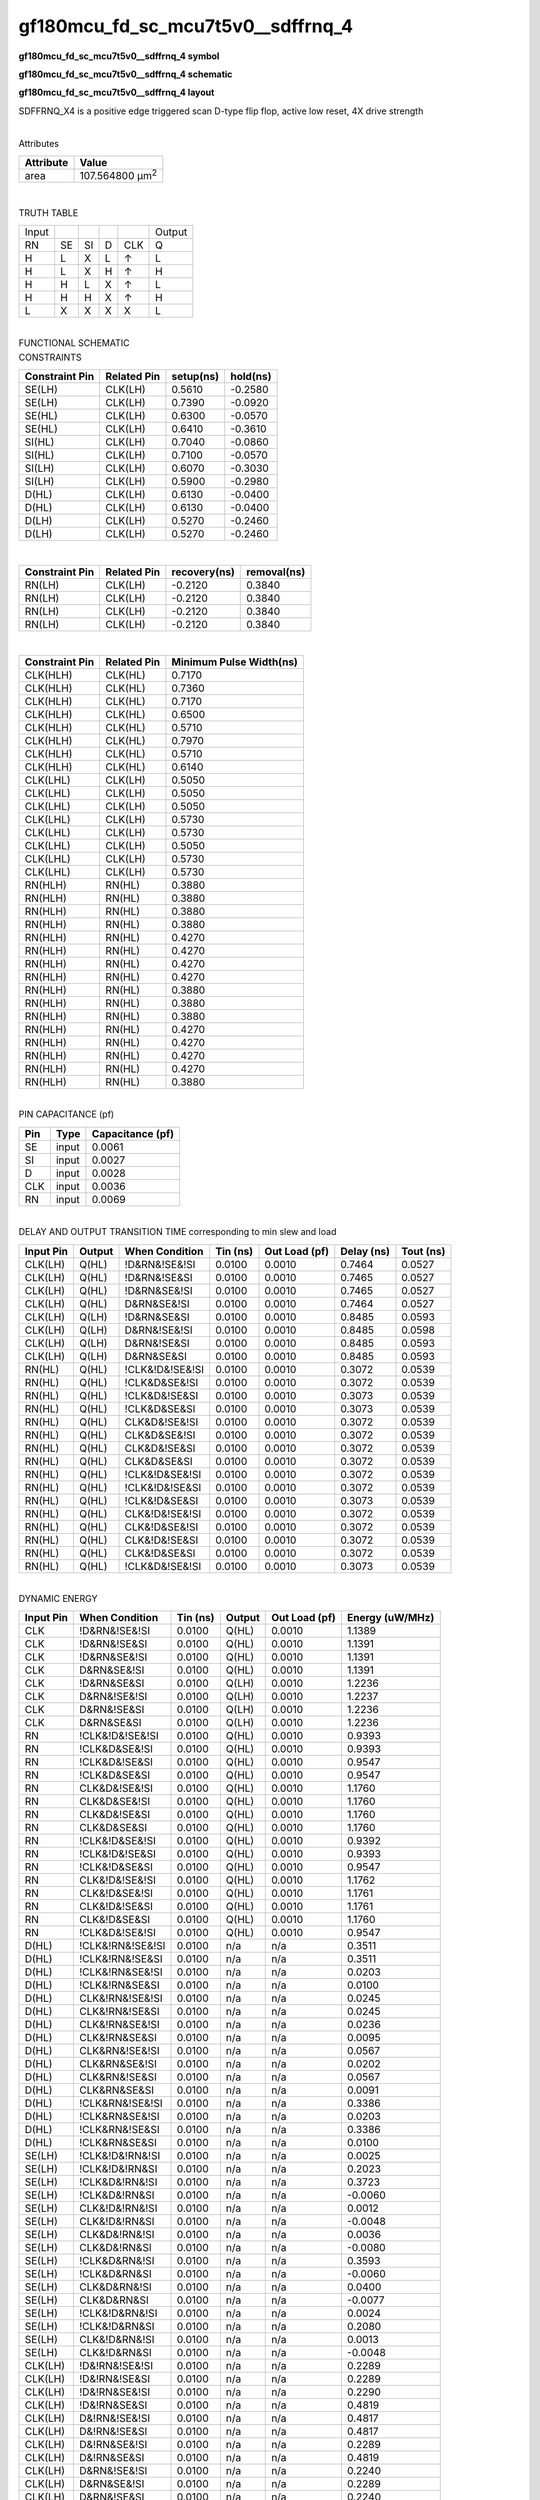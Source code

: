 =======================================
gf180mcu_fd_sc_mcu7t5v0__sdffrnq_4
=======================================

**gf180mcu_fd_sc_mcu7t5v0__sdffrnq_4 symbol**

.. image:: gf180mcu_fd_sc_mcu7t5v0__sdffrnq_4.symbol.png
    :alt: gf180mcu_fd_sc_mcu7t5v0__sdffrnq_4 symbol

**gf180mcu_fd_sc_mcu7t5v0__sdffrnq_4 schematic**

.. image:: gf180mcu_fd_sc_mcu7t5v0__sdffrnq_4.schematic.png
    :alt: gf180mcu_fd_sc_mcu7t5v0__sdffrnq_4 schematic

**gf180mcu_fd_sc_mcu7t5v0__sdffrnq_4 layout**

.. image:: gf180mcu_fd_sc_mcu7t5v0__sdffrnq_4.layout.png
    :alt: gf180mcu_fd_sc_mcu7t5v0__sdffrnq_4 layout



SDFFRNQ_X4 is a positive edge triggered scan D-type flip flop, active low reset, 4X drive strength

|
| Attributes

============= =======================
**Attribute** **Value**
area          107.564800 µm\ :sup:`2`
============= =======================

|

TRUTH TABLE

===== == == = === ======
Input             Output
RN    SE SI D CLK Q
H     L  X  L ↑   L
H     L  X  H ↑   H
H     H  L  X ↑   L
H     H  H  X ↑   H
L     X  X  X X   L
===== == == = === ======

|
| FUNCTIONAL SCHEMATIC

.. image:: gf180mcu_fd_sc_mcu7t5v0__sdffrnq_4.png

| CONSTRAINTS

================== =============== ============= ============
**Constraint Pin** **Related Pin** **setup(ns)** **hold(ns)**
SE(LH)             CLK(LH)         0.5610        -0.2580
SE(LH)             CLK(LH)         0.7390        -0.0920
SE(HL)             CLK(LH)         0.6300        -0.0570
SE(HL)             CLK(LH)         0.6410        -0.3610
SI(HL)             CLK(LH)         0.7040        -0.0860
SI(HL)             CLK(LH)         0.7100        -0.0570
SI(LH)             CLK(LH)         0.6070        -0.3030
SI(LH)             CLK(LH)         0.5900        -0.2980
D(HL)              CLK(LH)         0.6130        -0.0400
D(HL)              CLK(LH)         0.6130        -0.0400
D(LH)              CLK(LH)         0.5270        -0.2460
D(LH)              CLK(LH)         0.5270        -0.2460
================== =============== ============= ============

|

================== =============== ================ ===============
**Constraint Pin** **Related Pin** **recovery(ns)** **removal(ns)**
RN(LH)             CLK(LH)         -0.2120          0.3840
RN(LH)             CLK(LH)         -0.2120          0.3840
RN(LH)             CLK(LH)         -0.2120          0.3840
RN(LH)             CLK(LH)         -0.2120          0.3840
================== =============== ================ ===============

|

================== =============== ===========================
**Constraint Pin** **Related Pin** **Minimum Pulse Width(ns)**
CLK(HLH)           CLK(HL)         0.7170
CLK(HLH)           CLK(HL)         0.7360
CLK(HLH)           CLK(HL)         0.7170
CLK(HLH)           CLK(HL)         0.6500
CLK(HLH)           CLK(HL)         0.5710
CLK(HLH)           CLK(HL)         0.7970
CLK(HLH)           CLK(HL)         0.5710
CLK(HLH)           CLK(HL)         0.6140
CLK(LHL)           CLK(LH)         0.5050
CLK(LHL)           CLK(LH)         0.5050
CLK(LHL)           CLK(LH)         0.5050
CLK(LHL)           CLK(LH)         0.5730
CLK(LHL)           CLK(LH)         0.5730
CLK(LHL)           CLK(LH)         0.5050
CLK(LHL)           CLK(LH)         0.5730
CLK(LHL)           CLK(LH)         0.5730
RN(HLH)            RN(HL)          0.3880
RN(HLH)            RN(HL)          0.3880
RN(HLH)            RN(HL)          0.3880
RN(HLH)            RN(HL)          0.3880
RN(HLH)            RN(HL)          0.4270
RN(HLH)            RN(HL)          0.4270
RN(HLH)            RN(HL)          0.4270
RN(HLH)            RN(HL)          0.4270
RN(HLH)            RN(HL)          0.3880
RN(HLH)            RN(HL)          0.3880
RN(HLH)            RN(HL)          0.3880
RN(HLH)            RN(HL)          0.4270
RN(HLH)            RN(HL)          0.4270
RN(HLH)            RN(HL)          0.4270
RN(HLH)            RN(HL)          0.4270
RN(HLH)            RN(HL)          0.3880
================== =============== ===========================

|
| PIN CAPACITANCE (pf)

======= ======== ====================
**Pin** **Type** **Capacitance (pf)**
SE      input    0.0061
SI      input    0.0027
D       input    0.0028
CLK     input    0.0036
RN      input    0.0069
======= ======== ====================

|
| DELAY AND OUTPUT TRANSITION TIME corresponding to min slew and load

+---------------+------------+--------------------+--------------+-------------------+----------------+---------------+
| **Input Pin** | **Output** | **When Condition** | **Tin (ns)** | **Out Load (pf)** | **Delay (ns)** | **Tout (ns)** |
+---------------+------------+--------------------+--------------+-------------------+----------------+---------------+
| CLK(LH)       | Q(HL)      | !D&RN&!SE&!SI      | 0.0100       | 0.0010            | 0.7464         | 0.0527        |
+---------------+------------+--------------------+--------------+-------------------+----------------+---------------+
| CLK(LH)       | Q(HL)      | !D&RN&!SE&SI       | 0.0100       | 0.0010            | 0.7465         | 0.0527        |
+---------------+------------+--------------------+--------------+-------------------+----------------+---------------+
| CLK(LH)       | Q(HL)      | !D&RN&SE&!SI       | 0.0100       | 0.0010            | 0.7465         | 0.0527        |
+---------------+------------+--------------------+--------------+-------------------+----------------+---------------+
| CLK(LH)       | Q(HL)      | D&RN&SE&!SI        | 0.0100       | 0.0010            | 0.7464         | 0.0527        |
+---------------+------------+--------------------+--------------+-------------------+----------------+---------------+
| CLK(LH)       | Q(LH)      | !D&RN&SE&SI        | 0.0100       | 0.0010            | 0.8485         | 0.0593        |
+---------------+------------+--------------------+--------------+-------------------+----------------+---------------+
| CLK(LH)       | Q(LH)      | D&RN&!SE&!SI       | 0.0100       | 0.0010            | 0.8485         | 0.0598        |
+---------------+------------+--------------------+--------------+-------------------+----------------+---------------+
| CLK(LH)       | Q(LH)      | D&RN&!SE&SI        | 0.0100       | 0.0010            | 0.8485         | 0.0593        |
+---------------+------------+--------------------+--------------+-------------------+----------------+---------------+
| CLK(LH)       | Q(LH)      | D&RN&SE&SI         | 0.0100       | 0.0010            | 0.8485         | 0.0593        |
+---------------+------------+--------------------+--------------+-------------------+----------------+---------------+
| RN(HL)        | Q(HL)      | !CLK&!D&!SE&!SI    | 0.0100       | 0.0010            | 0.3072         | 0.0539        |
+---------------+------------+--------------------+--------------+-------------------+----------------+---------------+
| RN(HL)        | Q(HL)      | !CLK&D&SE&!SI      | 0.0100       | 0.0010            | 0.3072         | 0.0539        |
+---------------+------------+--------------------+--------------+-------------------+----------------+---------------+
| RN(HL)        | Q(HL)      | !CLK&D&!SE&SI      | 0.0100       | 0.0010            | 0.3073         | 0.0539        |
+---------------+------------+--------------------+--------------+-------------------+----------------+---------------+
| RN(HL)        | Q(HL)      | !CLK&D&SE&SI       | 0.0100       | 0.0010            | 0.3073         | 0.0539        |
+---------------+------------+--------------------+--------------+-------------------+----------------+---------------+
| RN(HL)        | Q(HL)      | CLK&D&!SE&!SI      | 0.0100       | 0.0010            | 0.3072         | 0.0539        |
+---------------+------------+--------------------+--------------+-------------------+----------------+---------------+
| RN(HL)        | Q(HL)      | CLK&D&SE&!SI       | 0.0100       | 0.0010            | 0.3072         | 0.0539        |
+---------------+------------+--------------------+--------------+-------------------+----------------+---------------+
| RN(HL)        | Q(HL)      | CLK&D&!SE&SI       | 0.0100       | 0.0010            | 0.3072         | 0.0539        |
+---------------+------------+--------------------+--------------+-------------------+----------------+---------------+
| RN(HL)        | Q(HL)      | CLK&D&SE&SI        | 0.0100       | 0.0010            | 0.3072         | 0.0539        |
+---------------+------------+--------------------+--------------+-------------------+----------------+---------------+
| RN(HL)        | Q(HL)      | !CLK&!D&SE&!SI     | 0.0100       | 0.0010            | 0.3072         | 0.0539        |
+---------------+------------+--------------------+--------------+-------------------+----------------+---------------+
| RN(HL)        | Q(HL)      | !CLK&!D&!SE&SI     | 0.0100       | 0.0010            | 0.3072         | 0.0539        |
+---------------+------------+--------------------+--------------+-------------------+----------------+---------------+
| RN(HL)        | Q(HL)      | !CLK&!D&SE&SI      | 0.0100       | 0.0010            | 0.3073         | 0.0539        |
+---------------+------------+--------------------+--------------+-------------------+----------------+---------------+
| RN(HL)        | Q(HL)      | CLK&!D&!SE&!SI     | 0.0100       | 0.0010            | 0.3072         | 0.0539        |
+---------------+------------+--------------------+--------------+-------------------+----------------+---------------+
| RN(HL)        | Q(HL)      | CLK&!D&SE&!SI      | 0.0100       | 0.0010            | 0.3072         | 0.0539        |
+---------------+------------+--------------------+--------------+-------------------+----------------+---------------+
| RN(HL)        | Q(HL)      | CLK&!D&!SE&SI      | 0.0100       | 0.0010            | 0.3072         | 0.0539        |
+---------------+------------+--------------------+--------------+-------------------+----------------+---------------+
| RN(HL)        | Q(HL)      | CLK&!D&SE&SI       | 0.0100       | 0.0010            | 0.3072         | 0.0539        |
+---------------+------------+--------------------+--------------+-------------------+----------------+---------------+
| RN(HL)        | Q(HL)      | !CLK&D&!SE&!SI     | 0.0100       | 0.0010            | 0.3073         | 0.0539        |
+---------------+------------+--------------------+--------------+-------------------+----------------+---------------+

|
| DYNAMIC ENERGY

+---------------+--------------------+--------------+------------+-------------------+---------------------+
| **Input Pin** | **When Condition** | **Tin (ns)** | **Output** | **Out Load (pf)** | **Energy (uW/MHz)** |
+---------------+--------------------+--------------+------------+-------------------+---------------------+
| CLK           | !D&RN&!SE&!SI      | 0.0100       | Q(HL)      | 0.0010            | 1.1389              |
+---------------+--------------------+--------------+------------+-------------------+---------------------+
| CLK           | !D&RN&!SE&SI       | 0.0100       | Q(HL)      | 0.0010            | 1.1391              |
+---------------+--------------------+--------------+------------+-------------------+---------------------+
| CLK           | !D&RN&SE&!SI       | 0.0100       | Q(HL)      | 0.0010            | 1.1391              |
+---------------+--------------------+--------------+------------+-------------------+---------------------+
| CLK           | D&RN&SE&!SI        | 0.0100       | Q(HL)      | 0.0010            | 1.1391              |
+---------------+--------------------+--------------+------------+-------------------+---------------------+
| CLK           | !D&RN&SE&SI        | 0.0100       | Q(LH)      | 0.0010            | 1.2236              |
+---------------+--------------------+--------------+------------+-------------------+---------------------+
| CLK           | D&RN&!SE&!SI       | 0.0100       | Q(LH)      | 0.0010            | 1.2237              |
+---------------+--------------------+--------------+------------+-------------------+---------------------+
| CLK           | D&RN&!SE&SI        | 0.0100       | Q(LH)      | 0.0010            | 1.2236              |
+---------------+--------------------+--------------+------------+-------------------+---------------------+
| CLK           | D&RN&SE&SI         | 0.0100       | Q(LH)      | 0.0010            | 1.2236              |
+---------------+--------------------+--------------+------------+-------------------+---------------------+
| RN            | !CLK&!D&!SE&!SI    | 0.0100       | Q(HL)      | 0.0010            | 0.9393              |
+---------------+--------------------+--------------+------------+-------------------+---------------------+
| RN            | !CLK&D&SE&!SI      | 0.0100       | Q(HL)      | 0.0010            | 0.9393              |
+---------------+--------------------+--------------+------------+-------------------+---------------------+
| RN            | !CLK&D&!SE&SI      | 0.0100       | Q(HL)      | 0.0010            | 0.9547              |
+---------------+--------------------+--------------+------------+-------------------+---------------------+
| RN            | !CLK&D&SE&SI       | 0.0100       | Q(HL)      | 0.0010            | 0.9547              |
+---------------+--------------------+--------------+------------+-------------------+---------------------+
| RN            | CLK&D&!SE&!SI      | 0.0100       | Q(HL)      | 0.0010            | 1.1760              |
+---------------+--------------------+--------------+------------+-------------------+---------------------+
| RN            | CLK&D&SE&!SI       | 0.0100       | Q(HL)      | 0.0010            | 1.1760              |
+---------------+--------------------+--------------+------------+-------------------+---------------------+
| RN            | CLK&D&!SE&SI       | 0.0100       | Q(HL)      | 0.0010            | 1.1760              |
+---------------+--------------------+--------------+------------+-------------------+---------------------+
| RN            | CLK&D&SE&SI        | 0.0100       | Q(HL)      | 0.0010            | 1.1760              |
+---------------+--------------------+--------------+------------+-------------------+---------------------+
| RN            | !CLK&!D&SE&!SI     | 0.0100       | Q(HL)      | 0.0010            | 0.9392              |
+---------------+--------------------+--------------+------------+-------------------+---------------------+
| RN            | !CLK&!D&!SE&SI     | 0.0100       | Q(HL)      | 0.0010            | 0.9393              |
+---------------+--------------------+--------------+------------+-------------------+---------------------+
| RN            | !CLK&!D&SE&SI      | 0.0100       | Q(HL)      | 0.0010            | 0.9547              |
+---------------+--------------------+--------------+------------+-------------------+---------------------+
| RN            | CLK&!D&!SE&!SI     | 0.0100       | Q(HL)      | 0.0010            | 1.1762              |
+---------------+--------------------+--------------+------------+-------------------+---------------------+
| RN            | CLK&!D&SE&!SI      | 0.0100       | Q(HL)      | 0.0010            | 1.1761              |
+---------------+--------------------+--------------+------------+-------------------+---------------------+
| RN            | CLK&!D&!SE&SI      | 0.0100       | Q(HL)      | 0.0010            | 1.1761              |
+---------------+--------------------+--------------+------------+-------------------+---------------------+
| RN            | CLK&!D&SE&SI       | 0.0100       | Q(HL)      | 0.0010            | 1.1760              |
+---------------+--------------------+--------------+------------+-------------------+---------------------+
| RN            | !CLK&D&!SE&!SI     | 0.0100       | Q(HL)      | 0.0010            | 0.9547              |
+---------------+--------------------+--------------+------------+-------------------+---------------------+
| D(HL)         | !CLK&!RN&!SE&!SI   | 0.0100       | n/a        | n/a               | 0.3511              |
+---------------+--------------------+--------------+------------+-------------------+---------------------+
| D(HL)         | !CLK&!RN&!SE&SI    | 0.0100       | n/a        | n/a               | 0.3511              |
+---------------+--------------------+--------------+------------+-------------------+---------------------+
| D(HL)         | !CLK&!RN&SE&!SI    | 0.0100       | n/a        | n/a               | 0.0203              |
+---------------+--------------------+--------------+------------+-------------------+---------------------+
| D(HL)         | !CLK&!RN&SE&SI     | 0.0100       | n/a        | n/a               | 0.0100              |
+---------------+--------------------+--------------+------------+-------------------+---------------------+
| D(HL)         | CLK&!RN&!SE&!SI    | 0.0100       | n/a        | n/a               | 0.0245              |
+---------------+--------------------+--------------+------------+-------------------+---------------------+
| D(HL)         | CLK&!RN&!SE&SI     | 0.0100       | n/a        | n/a               | 0.0245              |
+---------------+--------------------+--------------+------------+-------------------+---------------------+
| D(HL)         | CLK&!RN&SE&!SI     | 0.0100       | n/a        | n/a               | 0.0236              |
+---------------+--------------------+--------------+------------+-------------------+---------------------+
| D(HL)         | CLK&!RN&SE&SI      | 0.0100       | n/a        | n/a               | 0.0095              |
+---------------+--------------------+--------------+------------+-------------------+---------------------+
| D(HL)         | CLK&RN&!SE&!SI     | 0.0100       | n/a        | n/a               | 0.0567              |
+---------------+--------------------+--------------+------------+-------------------+---------------------+
| D(HL)         | CLK&RN&SE&!SI      | 0.0100       | n/a        | n/a               | 0.0202              |
+---------------+--------------------+--------------+------------+-------------------+---------------------+
| D(HL)         | CLK&RN&!SE&SI      | 0.0100       | n/a        | n/a               | 0.0567              |
+---------------+--------------------+--------------+------------+-------------------+---------------------+
| D(HL)         | CLK&RN&SE&SI       | 0.0100       | n/a        | n/a               | 0.0091              |
+---------------+--------------------+--------------+------------+-------------------+---------------------+
| D(HL)         | !CLK&RN&!SE&!SI    | 0.0100       | n/a        | n/a               | 0.3386              |
+---------------+--------------------+--------------+------------+-------------------+---------------------+
| D(HL)         | !CLK&RN&SE&!SI     | 0.0100       | n/a        | n/a               | 0.0203              |
+---------------+--------------------+--------------+------------+-------------------+---------------------+
| D(HL)         | !CLK&RN&!SE&SI     | 0.0100       | n/a        | n/a               | 0.3386              |
+---------------+--------------------+--------------+------------+-------------------+---------------------+
| D(HL)         | !CLK&RN&SE&SI      | 0.0100       | n/a        | n/a               | 0.0100              |
+---------------+--------------------+--------------+------------+-------------------+---------------------+
| SE(LH)        | !CLK&!D&!RN&!SI    | 0.0100       | n/a        | n/a               | 0.0025              |
+---------------+--------------------+--------------+------------+-------------------+---------------------+
| SE(LH)        | !CLK&!D&!RN&SI     | 0.0100       | n/a        | n/a               | 0.2023              |
+---------------+--------------------+--------------+------------+-------------------+---------------------+
| SE(LH)        | !CLK&D&!RN&!SI     | 0.0100       | n/a        | n/a               | 0.3723              |
+---------------+--------------------+--------------+------------+-------------------+---------------------+
| SE(LH)        | !CLK&D&!RN&SI      | 0.0100       | n/a        | n/a               | -0.0060             |
+---------------+--------------------+--------------+------------+-------------------+---------------------+
| SE(LH)        | CLK&!D&!RN&!SI     | 0.0100       | n/a        | n/a               | 0.0012              |
+---------------+--------------------+--------------+------------+-------------------+---------------------+
| SE(LH)        | CLK&!D&!RN&SI      | 0.0100       | n/a        | n/a               | -0.0048             |
+---------------+--------------------+--------------+------------+-------------------+---------------------+
| SE(LH)        | CLK&D&!RN&!SI      | 0.0100       | n/a        | n/a               | 0.0036              |
+---------------+--------------------+--------------+------------+-------------------+---------------------+
| SE(LH)        | CLK&D&!RN&SI       | 0.0100       | n/a        | n/a               | -0.0080             |
+---------------+--------------------+--------------+------------+-------------------+---------------------+
| SE(LH)        | !CLK&D&RN&!SI      | 0.0100       | n/a        | n/a               | 0.3593              |
+---------------+--------------------+--------------+------------+-------------------+---------------------+
| SE(LH)        | !CLK&D&RN&SI       | 0.0100       | n/a        | n/a               | -0.0060             |
+---------------+--------------------+--------------+------------+-------------------+---------------------+
| SE(LH)        | CLK&D&RN&!SI       | 0.0100       | n/a        | n/a               | 0.0400              |
+---------------+--------------------+--------------+------------+-------------------+---------------------+
| SE(LH)        | CLK&D&RN&SI        | 0.0100       | n/a        | n/a               | -0.0077             |
+---------------+--------------------+--------------+------------+-------------------+---------------------+
| SE(LH)        | !CLK&!D&RN&!SI     | 0.0100       | n/a        | n/a               | 0.0024              |
+---------------+--------------------+--------------+------------+-------------------+---------------------+
| SE(LH)        | !CLK&!D&RN&SI      | 0.0100       | n/a        | n/a               | 0.2080              |
+---------------+--------------------+--------------+------------+-------------------+---------------------+
| SE(LH)        | CLK&!D&RN&!SI      | 0.0100       | n/a        | n/a               | 0.0013              |
+---------------+--------------------+--------------+------------+-------------------+---------------------+
| SE(LH)        | CLK&!D&RN&SI       | 0.0100       | n/a        | n/a               | -0.0048             |
+---------------+--------------------+--------------+------------+-------------------+---------------------+
| CLK(LH)       | !D&!RN&!SE&!SI     | 0.0100       | n/a        | n/a               | 0.2289              |
+---------------+--------------------+--------------+------------+-------------------+---------------------+
| CLK(LH)       | !D&!RN&!SE&SI      | 0.0100       | n/a        | n/a               | 0.2289              |
+---------------+--------------------+--------------+------------+-------------------+---------------------+
| CLK(LH)       | !D&!RN&SE&!SI      | 0.0100       | n/a        | n/a               | 0.2290              |
+---------------+--------------------+--------------+------------+-------------------+---------------------+
| CLK(LH)       | !D&!RN&SE&SI       | 0.0100       | n/a        | n/a               | 0.4819              |
+---------------+--------------------+--------------+------------+-------------------+---------------------+
| CLK(LH)       | D&!RN&!SE&!SI      | 0.0100       | n/a        | n/a               | 0.4817              |
+---------------+--------------------+--------------+------------+-------------------+---------------------+
| CLK(LH)       | D&!RN&!SE&SI       | 0.0100       | n/a        | n/a               | 0.4817              |
+---------------+--------------------+--------------+------------+-------------------+---------------------+
| CLK(LH)       | D&!RN&SE&!SI       | 0.0100       | n/a        | n/a               | 0.2289              |
+---------------+--------------------+--------------+------------+-------------------+---------------------+
| CLK(LH)       | D&!RN&SE&SI        | 0.0100       | n/a        | n/a               | 0.4819              |
+---------------+--------------------+--------------+------------+-------------------+---------------------+
| CLK(LH)       | D&RN&!SE&!SI       | 0.0100       | n/a        | n/a               | 0.2240              |
+---------------+--------------------+--------------+------------+-------------------+---------------------+
| CLK(LH)       | D&RN&SE&!SI        | 0.0100       | n/a        | n/a               | 0.2289              |
+---------------+--------------------+--------------+------------+-------------------+---------------------+
| CLK(LH)       | D&RN&!SE&SI        | 0.0100       | n/a        | n/a               | 0.2240              |
+---------------+--------------------+--------------+------------+-------------------+---------------------+
| CLK(LH)       | D&RN&SE&SI         | 0.0100       | n/a        | n/a               | 0.2239              |
+---------------+--------------------+--------------+------------+-------------------+---------------------+
| CLK(LH)       | !D&RN&!SE&!SI      | 0.0100       | n/a        | n/a               | 0.2289              |
+---------------+--------------------+--------------+------------+-------------------+---------------------+
| CLK(LH)       | !D&RN&SE&!SI       | 0.0100       | n/a        | n/a               | 0.2290              |
+---------------+--------------------+--------------+------------+-------------------+---------------------+
| CLK(LH)       | !D&RN&!SE&SI       | 0.0100       | n/a        | n/a               | 0.2289              |
+---------------+--------------------+--------------+------------+-------------------+---------------------+
| CLK(LH)       | !D&RN&SE&SI        | 0.0100       | n/a        | n/a               | 0.2240              |
+---------------+--------------------+--------------+------------+-------------------+---------------------+
| SI(LH)        | !CLK&!D&!RN&!SE    | 0.0100       | n/a        | n/a               | -0.0198             |
+---------------+--------------------+--------------+------------+-------------------+---------------------+
| SI(LH)        | !CLK&!D&!RN&SE     | 0.0100       | n/a        | n/a               | 0.2014              |
+---------------+--------------------+--------------+------------+-------------------+---------------------+
| SI(LH)        | !CLK&D&!RN&!SE     | 0.0100       | n/a        | n/a               | -0.0183             |
+---------------+--------------------+--------------+------------+-------------------+---------------------+
| SI(LH)        | !CLK&D&!RN&SE      | 0.0100       | n/a        | n/a               | 0.1884              |
+---------------+--------------------+--------------+------------+-------------------+---------------------+
| SI(LH)        | CLK&!D&!RN&!SE     | 0.0100       | n/a        | n/a               | -0.0198             |
+---------------+--------------------+--------------+------------+-------------------+---------------------+
| SI(LH)        | CLK&!D&!RN&SE      | 0.0100       | n/a        | n/a               | -0.0158             |
+---------------+--------------------+--------------+------------+-------------------+---------------------+
| SI(LH)        | CLK&D&!RN&!SE      | 0.0100       | n/a        | n/a               | -0.0188             |
+---------------+--------------------+--------------+------------+-------------------+---------------------+
| SI(LH)        | CLK&D&!RN&SE       | 0.0100       | n/a        | n/a               | -0.0158             |
+---------------+--------------------+--------------+------------+-------------------+---------------------+
| SI(LH)        | !CLK&D&RN&!SE      | 0.0100       | n/a        | n/a               | -0.0183             |
+---------------+--------------------+--------------+------------+-------------------+---------------------+
| SI(LH)        | !CLK&D&RN&SE       | 0.0100       | n/a        | n/a               | 0.1941              |
+---------------+--------------------+--------------+------------+-------------------+---------------------+
| SI(LH)        | CLK&D&RN&!SE       | 0.0100       | n/a        | n/a               | -0.0184             |
+---------------+--------------------+--------------+------------+-------------------+---------------------+
| SI(LH)        | CLK&D&RN&SE        | 0.0100       | n/a        | n/a               | -0.0158             |
+---------------+--------------------+--------------+------------+-------------------+---------------------+
| SI(LH)        | !CLK&!D&RN&!SE     | 0.0100       | n/a        | n/a               | -0.0198             |
+---------------+--------------------+--------------+------------+-------------------+---------------------+
| SI(LH)        | !CLK&!D&RN&SE      | 0.0100       | n/a        | n/a               | 0.2072              |
+---------------+--------------------+--------------+------------+-------------------+---------------------+
| SI(LH)        | CLK&!D&RN&!SE      | 0.0100       | n/a        | n/a               | -0.0198             |
+---------------+--------------------+--------------+------------+-------------------+---------------------+
| SI(LH)        | CLK&!D&RN&SE       | 0.0100       | n/a        | n/a               | -0.0158             |
+---------------+--------------------+--------------+------------+-------------------+---------------------+
| SE(HL)        | !CLK&!D&!RN&!SI    | 0.0100       | n/a        | n/a               | 0.1317              |
+---------------+--------------------+--------------+------------+-------------------+---------------------+
| SE(HL)        | !CLK&!D&!RN&SI     | 0.0100       | n/a        | n/a               | 0.4774              |
+---------------+--------------------+--------------+------------+-------------------+---------------------+
| SE(HL)        | !CLK&D&!RN&!SI     | 0.0100       | n/a        | n/a               | 0.3297              |
+---------------+--------------------+--------------+------------+-------------------+---------------------+
| SE(HL)        | !CLK&D&!RN&SI      | 0.0100       | n/a        | n/a               | 0.1337              |
+---------------+--------------------+--------------+------------+-------------------+---------------------+
| SE(HL)        | CLK&!D&!RN&!SI     | 0.0100       | n/a        | n/a               | 0.1363              |
+---------------+--------------------+--------------+------------+-------------------+---------------------+
| SE(HL)        | CLK&!D&!RN&SI      | 0.0100       | n/a        | n/a               | 0.1354              |
+---------------+--------------------+--------------+------------+-------------------+---------------------+
| SE(HL)        | CLK&D&!RN&!SI      | 0.0100       | n/a        | n/a               | 0.1354              |
+---------------+--------------------+--------------+------------+-------------------+---------------------+
| SE(HL)        | CLK&D&!RN&SI       | 0.0100       | n/a        | n/a               | 0.1383              |
+---------------+--------------------+--------------+------------+-------------------+---------------------+
| SE(HL)        | !CLK&D&RN&!SI      | 0.0100       | n/a        | n/a               | 0.3356              |
+---------------+--------------------+--------------+------------+-------------------+---------------------+
| SE(HL)        | !CLK&D&RN&SI       | 0.0100       | n/a        | n/a               | 0.1338              |
+---------------+--------------------+--------------+------------+-------------------+---------------------+
| SE(HL)        | CLK&D&RN&!SI       | 0.0100       | n/a        | n/a               | 0.1368              |
+---------------+--------------------+--------------+------------+-------------------+---------------------+
| SE(HL)        | CLK&D&RN&SI        | 0.0100       | n/a        | n/a               | 0.1337              |
+---------------+--------------------+--------------+------------+-------------------+---------------------+
| SE(HL)        | !CLK&!D&RN&!SI     | 0.0100       | n/a        | n/a               | 0.1317              |
+---------------+--------------------+--------------+------------+-------------------+---------------------+
| SE(HL)        | !CLK&!D&RN&SI      | 0.0100       | n/a        | n/a               | 0.4649              |
+---------------+--------------------+--------------+------------+-------------------+---------------------+
| SE(HL)        | CLK&!D&RN&!SI      | 0.0100       | n/a        | n/a               | 0.1315              |
+---------------+--------------------+--------------+------------+-------------------+---------------------+
| SE(HL)        | CLK&!D&RN&SI       | 0.0100       | n/a        | n/a               | 0.1833              |
+---------------+--------------------+--------------+------------+-------------------+---------------------+
| CLK(HL)       | !D&!RN&!SE&!SI     | 0.0100       | n/a        | n/a               | 0.3422              |
+---------------+--------------------+--------------+------------+-------------------+---------------------+
| CLK(HL)       | !D&!RN&!SE&SI      | 0.0100       | n/a        | n/a               | 0.3422              |
+---------------+--------------------+--------------+------------+-------------------+---------------------+
| CLK(HL)       | !D&!RN&SE&!SI      | 0.0100       | n/a        | n/a               | 0.3616              |
+---------------+--------------------+--------------+------------+-------------------+---------------------+
| CLK(HL)       | !D&!RN&SE&SI       | 0.0100       | n/a        | n/a               | 0.4922              |
+---------------+--------------------+--------------+------------+-------------------+---------------------+
| CLK(HL)       | D&!RN&!SE&!SI      | 0.0100       | n/a        | n/a               | 0.4627              |
+---------------+--------------------+--------------+------------+-------------------+---------------------+
| CLK(HL)       | D&!RN&!SE&SI       | 0.0100       | n/a        | n/a               | 0.4627              |
+---------------+--------------------+--------------+------------+-------------------+---------------------+
| CLK(HL)       | D&!RN&SE&!SI       | 0.0100       | n/a        | n/a               | 0.3841              |
+---------------+--------------------+--------------+------------+-------------------+---------------------+
| CLK(HL)       | D&!RN&SE&SI        | 0.0100       | n/a        | n/a               | 0.4776              |
+---------------+--------------------+--------------+------------+-------------------+---------------------+
| CLK(HL)       | D&RN&!SE&!SI       | 0.0100       | n/a        | n/a               | 0.2817              |
+---------------+--------------------+--------------+------------+-------------------+---------------------+
| CLK(HL)       | D&RN&SE&!SI        | 0.0100       | n/a        | n/a               | 0.2822              |
+---------------+--------------------+--------------+------------+-------------------+---------------------+
| CLK(HL)       | D&RN&!SE&SI        | 0.0100       | n/a        | n/a               | 0.2817              |
+---------------+--------------------+--------------+------------+-------------------+---------------------+
| CLK(HL)       | D&RN&SE&SI         | 0.0100       | n/a        | n/a               | 0.2816              |
+---------------+--------------------+--------------+------------+-------------------+---------------------+
| CLK(HL)       | !D&RN&!SE&!SI      | 0.0100       | n/a        | n/a               | 0.2822              |
+---------------+--------------------+--------------+------------+-------------------+---------------------+
| CLK(HL)       | !D&RN&SE&!SI       | 0.0100       | n/a        | n/a               | 0.2822              |
+---------------+--------------------+--------------+------------+-------------------+---------------------+
| CLK(HL)       | !D&RN&!SE&SI       | 0.0100       | n/a        | n/a               | 0.2822              |
+---------------+--------------------+--------------+------------+-------------------+---------------------+
| CLK(HL)       | !D&RN&SE&SI        | 0.0100       | n/a        | n/a               | 0.2816              |
+---------------+--------------------+--------------+------------+-------------------+---------------------+
| SI(HL)        | !CLK&!D&!RN&!SE    | 0.0100       | n/a        | n/a               | 0.0203              |
+---------------+--------------------+--------------+------------+-------------------+---------------------+
| SI(HL)        | !CLK&!D&!RN&SE     | 0.0100       | n/a        | n/a               | 0.4051              |
+---------------+--------------------+--------------+------------+-------------------+---------------------+
| SI(HL)        | !CLK&D&!RN&!SE     | 0.0100       | n/a        | n/a               | 0.0202              |
+---------------+--------------------+--------------+------------+-------------------+---------------------+
| SI(HL)        | !CLK&D&!RN&SE      | 0.0100       | n/a        | n/a               | 0.4128              |
+---------------+--------------------+--------------+------------+-------------------+---------------------+
| SI(HL)        | CLK&!D&!RN&!SE     | 0.0100       | n/a        | n/a               | 0.0202              |
+---------------+--------------------+--------------+------------+-------------------+---------------------+
| SI(HL)        | CLK&!D&!RN&SE      | 0.0100       | n/a        | n/a               | 0.0217              |
+---------------+--------------------+--------------+------------+-------------------+---------------------+
| SI(HL)        | CLK&D&!RN&!SE      | 0.0100       | n/a        | n/a               | 0.0202              |
+---------------+--------------------+--------------+------------+-------------------+---------------------+
| SI(HL)        | CLK&D&!RN&SE       | 0.0100       | n/a        | n/a               | 0.0217              |
+---------------+--------------------+--------------+------------+-------------------+---------------------+
| SI(HL)        | !CLK&D&RN&!SE      | 0.0100       | n/a        | n/a               | 0.0202              |
+---------------+--------------------+--------------+------------+-------------------+---------------------+
| SI(HL)        | !CLK&D&RN&SE       | 0.0100       | n/a        | n/a               | 0.3997              |
+---------------+--------------------+--------------+------------+-------------------+---------------------+
| SI(HL)        | CLK&D&RN&!SE       | 0.0100       | n/a        | n/a               | 0.0202              |
+---------------+--------------------+--------------+------------+-------------------+---------------------+
| SI(HL)        | CLK&D&RN&SE        | 0.0100       | n/a        | n/a               | 0.0730              |
+---------------+--------------------+--------------+------------+-------------------+---------------------+
| SI(HL)        | !CLK&!D&RN&!SE     | 0.0100       | n/a        | n/a               | 0.0203              |
+---------------+--------------------+--------------+------------+-------------------+---------------------+
| SI(HL)        | !CLK&!D&RN&SE      | 0.0100       | n/a        | n/a               | 0.3922              |
+---------------+--------------------+--------------+------------+-------------------+---------------------+
| SI(HL)        | CLK&!D&RN&!SE      | 0.0100       | n/a        | n/a               | 0.0202              |
+---------------+--------------------+--------------+------------+-------------------+---------------------+
| SI(HL)        | CLK&!D&RN&SE       | 0.0100       | n/a        | n/a               | 0.0876              |
+---------------+--------------------+--------------+------------+-------------------+---------------------+
| D(LH)         | !CLK&!RN&!SE&!SI   | 0.0100       | n/a        | n/a               | 0.1773              |
+---------------+--------------------+--------------+------------+-------------------+---------------------+
| D(LH)         | !CLK&!RN&!SE&SI    | 0.0100       | n/a        | n/a               | 0.1773              |
+---------------+--------------------+--------------+------------+-------------------+---------------------+
| D(LH)         | !CLK&!RN&SE&!SI    | 0.0100       | n/a        | n/a               | -0.0186             |
+---------------+--------------------+--------------+------------+-------------------+---------------------+
| D(LH)         | !CLK&!RN&SE&SI     | 0.0100       | n/a        | n/a               | -0.0064             |
+---------------+--------------------+--------------+------------+-------------------+---------------------+
| D(LH)         | CLK&!RN&!SE&!SI    | 0.0100       | n/a        | n/a               | -0.0154             |
+---------------+--------------------+--------------+------------+-------------------+---------------------+
| D(LH)         | CLK&!RN&!SE&SI     | 0.0100       | n/a        | n/a               | -0.0154             |
+---------------+--------------------+--------------+------------+-------------------+---------------------+
| D(LH)         | CLK&!RN&SE&!SI     | 0.0100       | n/a        | n/a               | -0.0197             |
+---------------+--------------------+--------------+------------+-------------------+---------------------+
| D(LH)         | CLK&!RN&SE&SI      | 0.0100       | n/a        | n/a               | -0.0122             |
+---------------+--------------------+--------------+------------+-------------------+---------------------+
| D(LH)         | CLK&RN&!SE&!SI     | 0.0100       | n/a        | n/a               | -0.0155             |
+---------------+--------------------+--------------+------------+-------------------+---------------------+
| D(LH)         | CLK&RN&SE&!SI      | 0.0100       | n/a        | n/a               | -0.0197             |
+---------------+--------------------+--------------+------------+-------------------+---------------------+
| D(LH)         | CLK&RN&!SE&SI      | 0.0100       | n/a        | n/a               | -0.0154             |
+---------------+--------------------+--------------+------------+-------------------+---------------------+
| D(LH)         | CLK&RN&SE&SI       | 0.0100       | n/a        | n/a               | -0.0066             |
+---------------+--------------------+--------------+------------+-------------------+---------------------+
| D(LH)         | !CLK&RN&!SE&!SI    | 0.0100       | n/a        | n/a               | 0.1831              |
+---------------+--------------------+--------------+------------+-------------------+---------------------+
| D(LH)         | !CLK&RN&SE&!SI     | 0.0100       | n/a        | n/a               | -0.0186             |
+---------------+--------------------+--------------+------------+-------------------+---------------------+
| D(LH)         | !CLK&RN&!SE&SI     | 0.0100       | n/a        | n/a               | 0.1830              |
+---------------+--------------------+--------------+------------+-------------------+---------------------+
| D(LH)         | !CLK&RN&SE&SI      | 0.0100       | n/a        | n/a               | -0.0064             |
+---------------+--------------------+--------------+------------+-------------------+---------------------+
| RN(HL)        | !CLK&!D&!SE&!SI    | 0.0100       | n/a        | n/a               | 0.0527              |
+---------------+--------------------+--------------+------------+-------------------+---------------------+
| RN(HL)        | !CLK&D&SE&!SI      | 0.0100       | n/a        | n/a               | 0.0527              |
+---------------+--------------------+--------------+------------+-------------------+---------------------+
| RN(HL)        | !CLK&D&!SE&SI      | 0.0100       | n/a        | n/a               | 0.0513              |
+---------------+--------------------+--------------+------------+-------------------+---------------------+
| RN(HL)        | !CLK&D&SE&SI       | 0.0100       | n/a        | n/a               | 0.0513              |
+---------------+--------------------+--------------+------------+-------------------+---------------------+
| RN(HL)        | CLK&D&!SE&!SI      | 0.0100       | n/a        | n/a               | 0.0540              |
+---------------+--------------------+--------------+------------+-------------------+---------------------+
| RN(HL)        | CLK&D&SE&!SI       | 0.0100       | n/a        | n/a               | 0.0541              |
+---------------+--------------------+--------------+------------+-------------------+---------------------+
| RN(HL)        | CLK&D&!SE&SI       | 0.0100       | n/a        | n/a               | 0.0540              |
+---------------+--------------------+--------------+------------+-------------------+---------------------+
| RN(HL)        | CLK&D&SE&SI        | 0.0100       | n/a        | n/a               | 0.0540              |
+---------------+--------------------+--------------+------------+-------------------+---------------------+
| RN(HL)        | !CLK&!D&SE&!SI     | 0.0100       | n/a        | n/a               | 0.0527              |
+---------------+--------------------+--------------+------------+-------------------+---------------------+
| RN(HL)        | !CLK&!D&!SE&SI     | 0.0100       | n/a        | n/a               | 0.0527              |
+---------------+--------------------+--------------+------------+-------------------+---------------------+
| RN(HL)        | !CLK&!D&SE&SI      | 0.0100       | n/a        | n/a               | 0.0513              |
+---------------+--------------------+--------------+------------+-------------------+---------------------+
| RN(HL)        | CLK&!D&!SE&!SI     | 0.0100       | n/a        | n/a               | 0.0541              |
+---------------+--------------------+--------------+------------+-------------------+---------------------+
| RN(HL)        | CLK&!D&SE&!SI      | 0.0100       | n/a        | n/a               | 0.0541              |
+---------------+--------------------+--------------+------------+-------------------+---------------------+
| RN(HL)        | CLK&!D&!SE&SI      | 0.0100       | n/a        | n/a               | 0.0541              |
+---------------+--------------------+--------------+------------+-------------------+---------------------+
| RN(HL)        | CLK&!D&SE&SI       | 0.0100       | n/a        | n/a               | 0.0540              |
+---------------+--------------------+--------------+------------+-------------------+---------------------+
| RN(HL)        | !CLK&D&!SE&!SI     | 0.0100       | n/a        | n/a               | 0.0513              |
+---------------+--------------------+--------------+------------+-------------------+---------------------+
| RN(LH)        | !CLK&!D&!SE&!SI    | 0.0100       | n/a        | n/a               | -0.0496             |
+---------------+--------------------+--------------+------------+-------------------+---------------------+
| RN(LH)        | !CLK&!D&!SE&SI     | 0.0100       | n/a        | n/a               | -0.0496             |
+---------------+--------------------+--------------+------------+-------------------+---------------------+
| RN(LH)        | !CLK&!D&SE&!SI     | 0.0100       | n/a        | n/a               | -0.0496             |
+---------------+--------------------+--------------+------------+-------------------+---------------------+
| RN(LH)        | !CLK&!D&SE&SI      | 0.0100       | n/a        | n/a               | -0.0462             |
+---------------+--------------------+--------------+------------+-------------------+---------------------+
| RN(LH)        | !CLK&D&!SE&!SI     | 0.0100       | n/a        | n/a               | -0.0462             |
+---------------+--------------------+--------------+------------+-------------------+---------------------+
| RN(LH)        | !CLK&D&!SE&SI      | 0.0100       | n/a        | n/a               | -0.0462             |
+---------------+--------------------+--------------+------------+-------------------+---------------------+
| RN(LH)        | !CLK&D&SE&!SI      | 0.0100       | n/a        | n/a               | -0.0496             |
+---------------+--------------------+--------------+------------+-------------------+---------------------+
| RN(LH)        | !CLK&D&SE&SI       | 0.0100       | n/a        | n/a               | -0.0462             |
+---------------+--------------------+--------------+------------+-------------------+---------------------+
| RN(LH)        | CLK&!D&!SE&!SI     | 0.0100       | n/a        | n/a               | -0.0496             |
+---------------+--------------------+--------------+------------+-------------------+---------------------+
| RN(LH)        | CLK&!D&!SE&SI      | 0.0100       | n/a        | n/a               | -0.0496             |
+---------------+--------------------+--------------+------------+-------------------+---------------------+
| RN(LH)        | CLK&!D&SE&!SI      | 0.0100       | n/a        | n/a               | -0.0496             |
+---------------+--------------------+--------------+------------+-------------------+---------------------+
| RN(LH)        | CLK&!D&SE&SI       | 0.0100       | n/a        | n/a               | -0.0496             |
+---------------+--------------------+--------------+------------+-------------------+---------------------+
| RN(LH)        | CLK&D&!SE&!SI      | 0.0100       | n/a        | n/a               | -0.0496             |
+---------------+--------------------+--------------+------------+-------------------+---------------------+
| RN(LH)        | CLK&D&!SE&SI       | 0.0100       | n/a        | n/a               | -0.0496             |
+---------------+--------------------+--------------+------------+-------------------+---------------------+
| RN(LH)        | CLK&D&SE&!SI       | 0.0100       | n/a        | n/a               | -0.0496             |
+---------------+--------------------+--------------+------------+-------------------+---------------------+
| RN(LH)        | CLK&D&SE&SI        | 0.0100       | n/a        | n/a               | -0.0496             |
+---------------+--------------------+--------------+------------+-------------------+---------------------+

|
| LEAKAGE POWER

=================== ==============
**When Condition**  **Power (nW)**
!CLK&!D&!RN&!SE&!SI 0.5301
!CLK&!D&!RN&!SE&SI  0.5315
!CLK&!D&!RN&SE&!SI  0.5679
!CLK&!D&!RN&SE&SI   0.5947
!CLK&D&!RN&!SE&!SI  0.5250
!CLK&D&!RN&!SE&SI   0.5250
!CLK&D&!RN&SE&!SI   0.6093
!CLK&D&!RN&SE&SI    0.5591
CLK&!D&!RN&!SE&!SI  0.5075
CLK&!D&!RN&!SE&SI   0.5075
CLK&!D&!RN&SE&!SI   0.5062
CLK&!D&!RN&SE&SI    0.5091
CLK&D&!RN&!SE&!SI   0.5106
CLK&D&!RN&!SE&SI    0.5106
CLK&D&!RN&SE&!SI    0.5063
CLK&D&!RN&SE&SI     0.5092
CLK&!D&RN&!SE&!SI   0.5317
CLK&!D&RN&!SE&SI    0.5317
CLK&!D&RN&SE&!SI    0.5302
CLK&D&RN&SE&!SI     0.5302
CLK&!D&RN&SE&SI     0.7184
CLK&D&RN&!SE&!SI    0.6810
CLK&D&RN&!SE&SI     0.6810
CLK&D&RN&SE&SI      0.7002
!CLK&!D&RN&!SE&!SI  0.5303
!CLK&!D&RN&!SE&SI   0.5318
!CLK&!D&RN&SE&!SI   0.5682
!CLK&!D&RN&SE&SI    0.6754
!CLK&D&RN&!SE&!SI   0.6058
!CLK&D&RN&!SE&SI    0.6058
!CLK&D&RN&SE&!SI    0.6096
!CLK&D&RN&SE&SI     0.6399
=================== ==============

